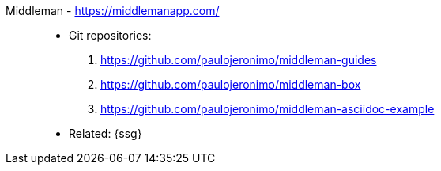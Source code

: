 [#middleman]#Middleman# - https://middlemanapp.com/::
* Git repositories:
. https://github.com/paulojeronimo/middleman-guides
. https://github.com/paulojeronimo/middleman-box
. https://github.com/paulojeronimo/middleman-asciidoc-example
* Related: {ssg}
